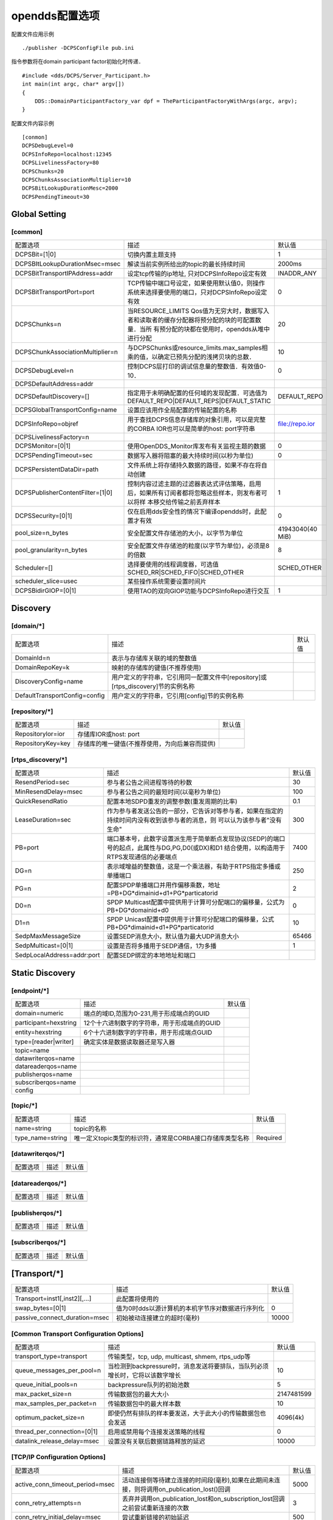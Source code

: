 opendds配置选项
==================

.. image::
    res/config_file_sections.png



配置文件应用示例

::

    ./publisher -DCPSConfigFile pub.ini

指令参数将在domain participant factor初始化时传递．

::

    #include <dds/DCPS/Server_Participant.h>
    int main(int argc, char* argv[])
    {
        DDS::DomainParticipantFactory_var dpf = TheParticipantFactoryWithArgs(argc, argv);
    }


配置文件内容示例

::

    [conmon]
    DCPSDebugLevel=0
    DCPSInfoRepo=localhost:12345
    DCPSLivelinessFactory=80
    DCPSChunks=20
    DCPSChunksAssociationMultiplier=10
    DCPSBitLookupDurationMesc=2000
    DCPSPendingTimeout=30

Global Setting
----------------

[common]
^^^^^^^^^^^^^^^

=================================== ===================================================================================================    ======================= 
    配置选项　                              描述                                                                                                默认值
----------------------------------- ---------------------------------------------------------------------------------------------------    ----------------------- 
 DCPSBit=[1|0]                        切换内置主题支持                                                                                              1
 DCPSBItLookupDurationMsec=msec       解读当前实例所给出的topic的最长持续时间　                                                                     2000ms
 DCPSBitTransportIPAddress=addr     　设定tcp传输的ip地址, 只对DCPSInfoRepo设定有效                                                                 INADDR_ANY
 DCPSBitTransportPort=port            TCP传输中端口号设定，如果使用默认值0，则操作系统来选择要使用的端口，只对DCPSInfoRepo设定有效                  0
 DCPSChunks=n                         当RESOURCE_LIMITS Qos值为无穷大时，数据写入者和读取者的缓存分配器将预分配的块的可配置数量．当所
                                      有预分配的块都在使用时，opendds从堆中进行分配                                                                 20
 DCPSChunkAssociationMultiplier=n     与DCPSChunks或resource_limits.max_samples相乘的值，以确定已预先分配的浅拷贝块的总数．                         10
 DCPSDebugLevel=n                     控制DCPS层打印的调试信息量的整数值．有效值0-10．                                                              0
 DCPSDefaultAddress=addr              
 DCPSDefaultDiscovery=[]              指定用于未明确配置的任何域的发现配置．可选值为DEFAULT_REPO|DEFAULT_REPS|DEFAULT_STATIC                  DEFAULT_REPO
 DCPSGlobalTransportConfig=name       设置应该用作全局配置的传输配置的名称
 DCPSInfoRepo=objref                  用于查找DCPS信息存储库的对象引用，可以是完整的CORBA IOR也可以是简单的host: port字符串　               　file://repo.ior
 DCPSLivelinessFactory=n              
 DCPSMonitor=[0|1]                    使用OpenDDS_Monitor库发布有关监视主题的数据　                                                                 0
 DCPSPendingTimeout=sec               数据写入器将阻塞的最大持续时间(以秒为单位)                                                                    0
 DCPSPersistentDataDir=path           文件系统上将存储持久数据的路径，如果不存在将自动创建  
 DCPSPublisherContentFilter=[1|0]     控制内容过滤主题的过滤器表达式评估策略，启用后，如果所有订阅者都将忽略这些样本，则发布者可以将样
                                      本移交给传输之前丢弃样本　                                                                                    1
 DCPSSecurity=[0|1]                   仅在启用dds安全性的情况下编译opendds时，此配置才有效                                                          0
 pool_size=n_bytes                    安全配置文件存储池的大小，以字节为单位                                                                　41943040(40 MiB)
 pool_granularity=n_bytes             安全配置文件存储池的粒度(以字节为单位)，必须是8的倍数　                                                       8
 Scheduler=[]                         选择要使用的线程调度器，可选值SCHED_RR|SCHED_FIFO|SCHED_OTHER                                             SCHED_OTHER
 scheduler_slice=usec                 某些操作系统需要设置时间片
 DCPSBidirGIOP=[0|1]                  使用TAO的双向GIOP功能与DCPSInfoRepo进行交互　                                                                 1
=================================== ===================================================================================================    ======================= 

Discovery
------------

[domain/\*]
^^^^^^^^^^^^

=================================== ===================================================================================================    ======================= 
    配置选项　                              描述　                                                                                              默认值
----------------------------------- ---------------------------------------------------------------------------------------------------    ----------------------- 
 DomainId=n                             表示与存储库关联的域的整数值
 DomainRepoKey=k                        映射的存储库的键值(不推荐使用)
 DiscoveryConfig=name                   用户定义的字符串，它引用同一配置文件中[repository]或[rtps_discovery]节的实例名称　
 DefaultTransportConfig=config          用户定义的字符串，它引用[config]节的实例名称
=================================== ===================================================================================================    ======================= 


[repository/\*]
^^^^^^^^^^^^^^^

=================================== ===================================================================================================    ======================= 
    配置选项　                              描述　                                                                                              默认值
----------------------------------- ---------------------------------------------------------------------------------------------------    ----------------------- 
 Repositorylor=ior                   存储库IOR或host: port
 RepositoryKey=key                   存储库的唯一键值(不推荐使用，为向后兼容而提供)
=================================== ===================================================================================================    ======================= 


[rtps_discovery/\*]
^^^^^^^^^^^^^^^^^^^^^

=================================== ===================================================================================================    ======================= 
    配置选项　                              描述　                                                                                              默认值
----------------------------------- ---------------------------------------------------------------------------------------------------    ----------------------- 
 ResendPeriod=sec                    参与者公告之间进程等待的秒数　                                                                             30
 MinResendDelay=msec                 参与者公告之间的最短时间(以毫秒为单位)                                                                     100
 QuickResendRatio                    配置本地SDPD重发的调整参数(重发周期的比率)                                                                 0.1
 LeaseDuration=sec                   作为参与者发送公告的一部分，它告诉对等参与者，如果在指定的持续时间内没有收到该参与者的消息，则
                                    　可以认为该参与者"没有生命"                                                                                300
 PB=port                             端口基本号，此数字设置派生用于简单断点发现协议(SEDP)的端口号的起点，此属性与DG,PG,D0(或DX)和D1
                                     结合使用，以构造用于RTPS发现通信的必要端点　                                                               7400
 DG=n                                表示域增益的整数值，这是一个乘法器，有助于RTPS指定多播或单播端口                                           250
 PG=n                                配置SPDP单播端口并用作偏移乘数，地址=PB+DG*dimainid+d1+PG*particatorid                                     2
 D0=n                                SPDP Multicast配置中提供用于计算可分配端口的偏移量，公式为PB+DG*domainid+d0                                0
 D1=n                                SPDP Unicast配置中提供用于计算可分配端口的偏移量，公式PB+DG*dimainid+d1+PG*particatorid                    10
 SedpMaxMessageSize                  设置SEDP消息大小，默认值为最大UDP消息大小                                                                  65466
 SedpMulticast=[0|1]                 设置是否将多播用于SEDP通信，1为多播                                                                        1
 SedpLocalAddress=addr:port          配置SEDP绑定的本地地址和端口
=================================== ===================================================================================================    ======================= 


Static Discovery
------------------

[endpoint/\*]
^^^^^^^^^^^^^^^

=================================== ===================================================================================================    ======================= 
    配置选项　                              描述　                                                                                              默认值
----------------------------------- ---------------------------------------------------------------------------------------------------    ----------------------- 
 domain=numeric                         端点的域ID,范围为0-231,用于形成端点的GUID           
 participant=hexstring                  12个十六进制数字的字符串，用于形成端点的GUID
 entity=hexstring                       6个十六进制数字的字符串，用于形成端点GUID
 type=[reader|writer]                   确定实体是数据读取器还是写入器
 topic=name                             
 datawriterqos=name
 datareaderqos=name
 publisherqos=name
 subscriberqos=name
 config
=================================== ===================================================================================================    ======================= 


[topic/\*]
^^^^^^^^^^^^

=================================== ===================================================================================================    ======================= 
    配置选项　                              描述　                                                                                              默认值
----------------------------------- ---------------------------------------------------------------------------------------------------    ----------------------- 
 name=string                            topic的名称
 type_name=string                       唯一定义topic类型的标识符，通常是CORBA接口存储库类型名称　                                          Required
=================================== ===================================================================================================    ======================= 


[datawriterqos/\*]
^^^^^^^^^^^^^^^^^^^^

=================================== ===================================================================================================    ======================= 
    配置选项　                              描述　                                                                                              默认值
----------------------------------- ---------------------------------------------------------------------------------------------------    ----------------------- 
=================================== ===================================================================================================    ======================= 




[datareaderqos/\*]
^^^^^^^^^^^^^^^^^^^^

=================================== ===================================================================================================    ======================= 
    配置选项　                              描述　                                                                                              默认值
----------------------------------- ---------------------------------------------------------------------------------------------------    ----------------------- 
=================================== ===================================================================================================    ======================= 



[publisherqos/\*]
^^^^^^^^^^^^^^^^^^^


=================================== ===================================================================================================    ======================= 
    配置选项　                              描述　                                                                                              默认值
----------------------------------- ---------------------------------------------------------------------------------------------------    ----------------------- 

=================================== ===================================================================================================    ======================= 

[subscriberqos/\*]
^^^^^^^^^^^^^^^^^^^^^^

=================================== ===================================================================================================    ======================= 
    配置选项　                              描述　                                                                                              默认值
----------------------------------- ---------------------------------------------------------------------------------------------------    ----------------------- 

=================================== ===================================================================================================    ======================= 



[Transport/\*]
----------------

=================================== ===================================================================================================    ======================= 
    配置选项　                              描述　                                                                                              默认值
----------------------------------- ---------------------------------------------------------------------------------------------------    ----------------------- 
 Transport=inst1[,inst2][,...]       此配置将使用的
 swap_bytes=[0|1]                    值为0时dds以源计算机的本机字节序对数据进行序列化                                                               0
 passive_connect_duration=msec       初始被动连接建立的超时(毫秒)                                                                                   10000
=================================== ===================================================================================================    ======================= 

[Common Transport Configuration Options]
^^^^^^^^^^^^^^^^^^^^^^^^^^^^^^^^^^^^^^^^^^^

=================================== ===================================================================================================    ======================= 
    配置选项　                              描述　                                                                                              默认值
----------------------------------- ---------------------------------------------------------------------------------------------------    ----------------------- 
 transport_type=transport               传输类型，tcp, udp, multicast, shmem, rtps_udp等　                          
 queue_messages_per_pool=n              当检测到backpressure时，消息发送将要排队，当队列必须增长时，它将以该数字增长                                10
 queue_initial_pools=n                  backpressure队列的初始池数　                                                                                5
 max_packet_size=n                      传输数据包的最大大小                                                                                    2147481599
 max_samples_per_packet=n               传输数据包中的最大样本数                                                                                    10
 optimum_packet_size=n                  即使仍然有排队的样本要发送，大于此大小的传输数据包也会发送                                              4096(4k)
 thread_per_connection=[0|1]            启用或禁用每个连接发送策略的线程                                                                            0
 datalink_release_delay=msec            设置没有关联后数据链路释放的延迟                                                                        10000
=================================== ===================================================================================================    ======================= 

[TCP/IP Configuration Options]
^^^^^^^^^^^^^^^^^^^^^^^^^^^^^^^^

=================================== ===================================================================================================    ======================= 
    配置选项　                              描述　                                                                                              默认值
----------------------------------- ---------------------------------------------------------------------------------------------------    ----------------------- 
 active_conn_timeout_period=msec        活动连接侧等待建立连接的时间段(毫秒),如果在此期间未连接，则将调用on_publication_lost()回调              5000
 conn_retry_attempts=n                  丢弃并调用on_publication_lost和on_subscription_lost回调之前尝试重新连接的次数                           3
 conn_retry_initial_delay=msec          尝试重新链接的初始延迟                                                                                  500
 conn_retry_backoff_multiplier=n        尝试重新连接的退避乘数                                                                                  2
 enable_nagle_algorithm=[0|1]           启用或禁用Nagle算法，启用Nagle算法会增加吞吐量，但会增加延迟                                            0
 local_address=host:port                连接接收器的主机名和端口                                                                                fqdn:0
 max_output_pause_period=msec           排队中消息无法发送的最长时间(毫秒)                                                                      0
 passive_reconnect_duration=msec        被动连接端等待重新连接的时间段                                                                          2000
 pub_address=host:port                  用配置的字符串覆盖发送给对等方的地址，可用于防火墙穿透和其他高级网络配置
=================================== ===================================================================================================    ======================= 

[UDP/IP Configuration Options]
^^^^^^^^^^^^^^^^^^^^^^^^^^^^^^^^

=================================== ===================================================================================================    ======================= 
    配置选项　                              描述　                                                                                              默认值
----------------------------------- ---------------------------------------------------------------------------------------------------    ----------------------- 
 local_address=host:port             监听套接字的主机名和端口                                                                                   fqdn:0
 send_buffer_size=n                  用于UDP有效负载的总发送缓冲区大小(以字节为单位)                                                        
 rcv_buffer_size=n                   用于UDP有效负载的总接收缓冲区大小(以字节为单位)                                                        
=================================== ===================================================================================================    ======================= 

[IP Multicast Configuration Options]
^^^^^^^^^^^^^^^^^^^^^^^^^^^^^^^^^^^^^^^^

=================================== ===================================================================================================    ======================= 
    配置选项　                              描述　                                                                                              默认值
----------------------------------- ---------------------------------------------------------------------------------------------------    ----------------------- 
 default_to_ipv6=[0|1]                  启用IPV6默认组地址选择                                                                                      0
 group_address=host:port                要加入发送/接收数据的多播组                                                                         224.0.0.128:<port>
 local_address=address                  如果为非空，则为用于加入多播组的本地网络接口的地址
 nak_delay_intervals=n                  初始化nak之后nak之间的间隔数                                                                                4
 nak_depth=n                            为了service repair requests而保留的数据报数                                                                 32
 nak_interval=msec                      两次修复请求之间等待的最小毫秒数　                                                                          500
 nak_max=n  
 nak_timeout=msec                       放弃维修响应之前等待时间                                                                                    30000
 port_offset=n                          未指定组地址时用于设置端口号，此值不应设置为小于49152                                                       49152
 rcv_buffer_size=n                      socket接收缓冲区大小,0使用系统默认值                                                                        0
 reliable=[0|1]                         使能可靠的通信                                                                                              1
 syn_backoff=n                          握手重试期间使用的指数基,较小的值会缩短尝试之间的延迟　　                                                   2.0
 syn_interval=msec                      关联期间，等待握手尝试的最小毫秒数　                                                                        250
 syn_timeout=msec                       关联期间，放弃握手响应之前要等待的最大毫秒数　                                                              30000
 ttl=n                                  发送任何数据包的生存时间(ttl)字段,默认值为1表示所有数据都限于本地网络   　                                  1
 async_send=[0|1]                       使用异步I/O发送数据报
=================================== ===================================================================================================    ======================= 


[RTPS_UDP Configuration Options]
^^^^^^^^^^^^^^^^^^^^^^^^^^^^^^^^^^^^^

=================================== ===================================================================================================    ======================= 
    配置选项　                              描述　                                                                                              默认值
----------------------------------- ---------------------------------------------------------------------------------------------------    ----------------------- 
 use_multicast=[0|1]                    rtps_udp传输可以使用单播或多播，默认使用多播                                                                1
 multicast_group_address=address        传输设置为多播时，应使用多播网络地址．如果未指定网络端口号，则使用7401                               239.255.0.2:7401
 multicast_interface=iface              指定传输实例要使用的网络接口,linux系统中可以使用eth0
 local_address=addr:port                指定地址和端口
 nak_depth-n                            为service repair requests而保留的数据报数　                                                                 32
 nak_response_delay=msec                允许rtps writer针对数据请求延迟否定确定的响应　                                                             200
 heartbeat_period=msec                  rtps writer公告数据可用性频率　                                                                             1000
 heartbeat_response_delay=msec          rtps reader延迟发送肯定或否定确认                                                                           500　
 handshake_timeout=msec                 关联期间放弃握手响应之前要等待的最大毫秒数                                                                  30000
 max_message_size                       最大消息大小，默认值为最大UDP消息大小　                                                                     65466
 quick_reply_ratio                      用于控制相对于heartbeat_period和heartbeat_response_delay的新公告发生速度                                    0.1
 ttl=n                                  发送的任何多播数据报的生存时间                                                                              1
 DataRtpsRelayAddress=host:port         指定用于rtps消息的rtpsrelay地址
 RtpsRelayOnly=[0|1]                    仅将消息发送到rtpsrelay(用于调试)                                                                           0
=================================== ===================================================================================================    ======================= 

[Shared-Memory Transport Configuration Options]
^^^^^^^^^^^^^^^^^^^^^^^^^^^^^^^^^^^^^^^^^^^^^^^^^

=================================== ===================================================================================================    ======================= 
    配置选项　                              描述　                                                                                              默认值
----------------------------------- ---------------------------------------------------------------------------------------------------    ----------------------- 
 pool_size=bytes                        分配的单个共享内存池的大小                                                                           16777216(16MiB)
 datalink_control_size=bytes            为每个数据链路分配的控制区域的大小，此分配来自pool_size定义的共享内存池　                               4096(4KiB)
=================================== ===================================================================================================    ======================= 




config
^^^^^^^^




transport
^^^^^^^^^^^^






